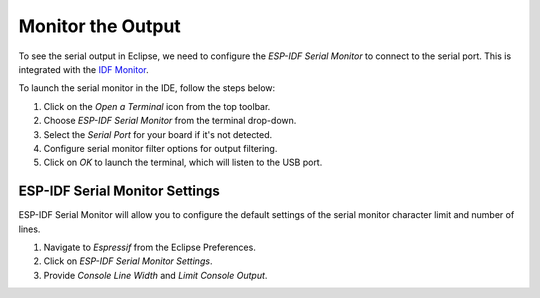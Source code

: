 .. _serialMonitor:

Monitor the Output
===============================

To see the serial output in Eclipse, we need to configure the `ESP-IDF Serial Monitor` to connect to the serial port. This is integrated with the `IDF Monitor <https://docs.espressif.com/projects/esp-idf/en/latest/esp32/api-guides/tools/idf-monitor.html#idf-monitor>`_.

.. image:: https://github.com/espressif/idf-eclipse-plugin/assets/8463287/993a1fa2-9c6e-4b0e-a245-713df30331e7
   :alt: Serial Monitor

To launch the serial monitor in the IDE, follow the steps below:

1. Click on the `Open a Terminal` icon from the top toolbar.
2. Choose `ESP-IDF Serial Monitor` from the terminal drop-down.
3. Select the `Serial Port` for your board if it's not detected.
4. Configure serial monitor filter options for output filtering.
5. Click on `OK` to launch the terminal, which will listen to the USB port.

.. image:: ../../media//10_serial_terminal.png


ESP-IDF Serial Monitor Settings
-------------------------------
ESP-IDF Serial Monitor will allow you to configure the default settings of the serial monitor character limit and number of lines.

1. Navigate to `Espressif` from the Eclipse Preferences.
2. Click on `ESP-IDF Serial Monitor Settings`.
3. Provide `Console Line Width` and `Limit Console Output`.